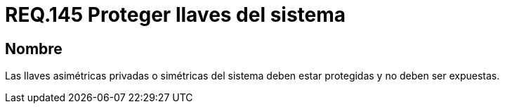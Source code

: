 :slug: rules/145/
:category: rules
:description: En el presente documento se detallan los requerimientos de seguridad relacionados a la importancia de proteger las llaves asimétricas privadas o simétricas de todo sistema. Evitando que estas sean expuestas y por ende mitigar de cierta manera, posibles ataques al sistema.
:keywords: Requerimiento, Exponer, Llaves, Simétrica, Asimétrica, Privada.
:rules: yes

= REQ.145 Proteger llaves del sistema

== Nombre

Las llaves asimétricas privadas o simétricas del sistema deben estar protegidas 
y no deben ser expuestas.